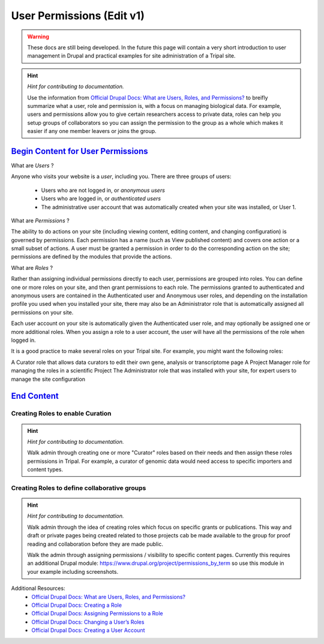 User Permissions (Edit v1)
==========================

.. warning::

  These docs are still being developed. In the future this page will contain a
  very short introduction to user management in Drupal and practical examples
  for site administration of a Tripal site.

.. hint::

  *Hint for contributing to documentation.*

  Use the information from `Official Drupal Docs: What are Users, Roles, and Permissions? <https://www.drupal.org/docs/user_guide/en/user-concept.html>`_
  to breifly summarize what a user, role and permission is, with a focus on
  managing biological data. For example, users and permissions allow you to
  give certain researchers access to private data, roles can help you setup
  groups of collaborators so you can assign the permission to the group as a
  whole which makes it easier if any one member leavers or joins the group.


`Begin Content for User Permissions`_
#####################################

What are *Users* ?

Anyone who visits your website is a *user*, including you. There are three groups of users:

 - Users who are not logged in, or *anonymous users*

 - Users who are logged in, or *authenticated users*

 - The administrative user account that was automatically created when your site was installed, or User 1.

What are *Permissions* ?

The ability to do actions on your site (including viewing content, editing content, and changing configuration) is governed by permissions. Each permission has a name (such as View published content) and covers one action or a small subset of actions. A user must be granted a permission in order to do the corresponding action on the site; permissions are defined by the modules that provide the actions.

What are *Roles* ?

Rather than assigning individual permissions directly to each user, permissions are grouped into roles. You can define one or more roles on your site, and then grant permissions to each role. The permissions granted to authenticated and anonymous users are contained in the Authenticated user and Anonymous user roles, and depending on the installation profile you used when you installed your site, there may also be an Administrator role that is automatically assigned all permissions on your site.

Each user account on your site is automatically given the Authenticated user role, and may optionally be assigned one or more additional roles. When you assign a role to a user account, the user will have all the permissions of the role when logged in.

It is a good practice to make several roles on your Tripal site. For example, you might want the following roles:

A Curator role that allows data curators to edit their own gene, analysis or transcriptome page
A Project Manager role for managing the roles in a scientific Project 
The Administrator role that was installed with your site, for expert users to manage the site configuration

`End Content`_
##############



Creating Roles to enable Curation
------------------------------------

.. hint::

  *Hint for contributing to documentation.*

  Walk admin through creating one or more "Curator" roles based on their needs
  and then assign these roles permissions in Tripal. For example, a curator of
  genomic data would need access to specific importers and content types.

Creating Roles to define collaborative groups
------------------------------------------------

.. hint::

  *Hint for contributing to documentation.*

  Walk admin through the idea of creating roles which focus on specific grants
  or publications. This way and draft or private pages being created related to
  those projects cab be made available to the group for proof reading and collaboration
  before they are made public.

  Walk the admin through assigning permissions / visibility to specific content pages.
  Currently this requires an additional Drupal module: https://www.drupal.org/project/permissions_by_term
  so use this module in your example including screenshots.

Additional Resources:
 - `Official Drupal Docs: What are Users, Roles, and Permissions? <https://www.drupal.org/docs/user_guide/en/user-concept.html>`_
 - `Official Drupal Docs: Creating a Role <https://www.drupal.org/docs/user_guide/en/user-new-role.html>`_
 - `Official Drupal Docs: Assigning Permissions to a Role <https://www.drupal.org/docs/user_guide/en/user-permissions.html>`_
 - `Official Drupal Docs: Changing a User’s Roles <https://www.drupal.org/docs/user_guide/en/user-roles.html>`_
 - `Official Drupal Docs: Creating a User Account <https://www.drupal.org/docs/user_guide/en/user-new-user.html>`_
